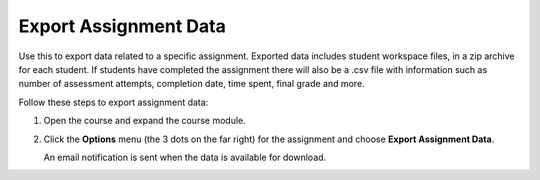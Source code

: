 .. meta::
   :description: Export data for an assignment.


.. _export-assignment:

Export Assignment Data
======================
Use this to export data related to a specific assignment. Exported data includes student workspace files, in a zip archive for each student. If students have completed the assignment there will also be a .csv file with information such as number of assessment attempts, completion date, time spent, final grade and more.

Follow these steps to export assignment data:

1. Open the course and expand the course module.
2. Click the **Options** menu (the 3 dots on the far right) for the assignment and choose **Export Assignment Data**. 

   An email notification is sent when the data is available for download. 
